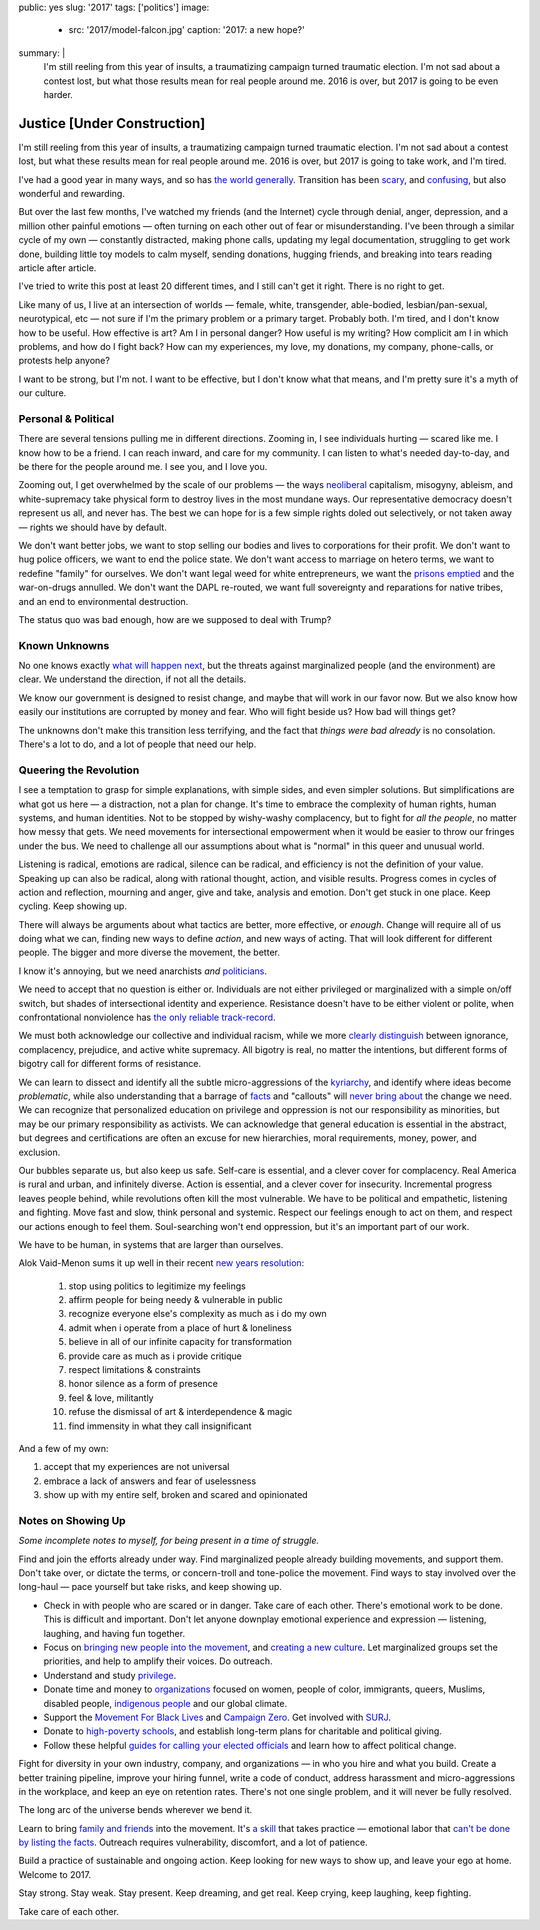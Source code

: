public: yes
slug: '2017'
tags: ['politics']
image:
  - src: '2017/model-falcon.jpg'
    caption: '2017: a new hope?'
summary: |
  I'm still reeling from this year of insults, 
  a traumatizing campaign turned traumatic election.
  I'm not sad about a contest lost,
  but what those results mean
  for real people around me.
  2016 is over,
  but 2017 is going to be even harder.


Justice [Under Construction]
============================

I'm still reeling from this year of insults, 
a traumatizing campaign turned traumatic election.
I'm not sad about a contest lost,
but what these results mean
for real people around me.
2016 is over,
but 2017 is going to take work,
and I'm tired.

I've had a good year
in many ways,
and so has `the world generally`_.
Transition has been `scary`_,
and `confusing`_,
but also wonderful and rewarding.

.. _the world generally: https://www.washingtonpost.com/opinions/why-2016-was-actually-one-of-the-best-years-on-record/2016/12/30/bc12701e-ce0a-11e6-a87f-b917067331bb_story.html?utm_term=.27a8e97254b7
.. _scary: /2016/08/17/trans
.. _confusing: /2016/12/24/clarifications

But over the last few months,
I've watched my friends
(and the Internet)
cycle through denial, anger, depression,
and a million other painful emotions —
often turning on each other
out of fear or misunderstanding.
I've been through a similar cycle of my own — 
constantly distracted,
making phone calls,
updating my legal documentation,
struggling to get work done,
building little toy models
to calm myself,
sending donations,
hugging friends,
and breaking into tears
reading article after article.

I've tried to write this post
at least 20 different times,
and I still can't get it right.
There is no right to get.

Like many of us,
I live at an intersection of worlds —
female, white, transgender,
able-bodied, lesbian/pan-sexual,
neurotypical, etc — 
not sure if I'm the primary problem
or a primary target.
Probably both.
I'm tired,
and I don't know how to be useful.
How effective is art?
Am I in personal danger?
How useful is my writing?
How complicit am I in which problems,
and how do I fight back?
How can my experiences, my love,
my donations, my company, phone-calls,
or protests help anyone?

I want to be strong,
but I'm not.
I want to be effective,
but I don't know what that means,
and I'm pretty sure it's a myth of our culture.


Personal & Political
--------------------

There are several tensions
pulling me in different directions.
Zooming in,
I see individuals hurting —
scared like me.
I know how to be a friend.
I can reach inward,
and care for my community.
I can listen to what's needed day-to-day,
and be there for the people around me.
I see you, and I love you.

Zooming out,
I get overwhelmed by the scale of our problems — 
the ways `neoliberal`_ capitalism,
misogyny, ableism, and white-supremacy
take physical form
to destroy lives in the most mundane ways.
Our representative democracy doesn't represent us all,
and never has.
The best we can hope for
is a few simple rights doled out selectively,
or not taken away —
rights we should have by default.

.. _neoliberal: https://www.theguardian.com/commentisfree/2016/nov/09/rise-of-the-davos-class-sealed-americas-fate

We don't want better jobs,
we want to stop selling our bodies and lives
to corporations for their profit.
We don't want to hug police officers,
we want to end the police state.
We don't want access to marriage
on hetero terms,
we want to redefine "family"
for ourselves.
We don't want legal weed for white entrepreneurs,
we want the `prisons emptied`_
and the war-on-drugs annulled.
We don't want the DAPL re-routed,
we want full sovereignty
and reparations for native tribes, 
and an end to environmental destruction.

.. _prisons emptied: http://newjimcrow.com/

The status quo was bad enough,
how are we supposed to deal with Trump?


Known Unknowns
--------------

No one knows exactly `what will happen next`_,
but the threats against marginalized people
(and the environment)
are clear.
We understand the direction,
if not all the details.

.. _what will happen next: http://www.nytimes.com/interactive/2016/11/21/us/politics/what-trump-wants-to-do-in-his-first-100-days-and-how-difficult-each-will-be.html?smid=tw-nytimes&smtyp=cur&_r=0

We know our government is designed to resist change,
and maybe that will work in our favor now. 
But we also know how easily our institutions
are corrupted by money and fear.
Who will fight beside us?
How bad will things get?

The unknowns don't make this transition less terrifying, 
and the fact that *things were bad already*
is no consolation.
There's a lot to do,
and a lot of people that need our help.


Queering the Revolution
-----------------------

I see a temptation to grasp for simple explanations,
with simple sides,
and even simpler solutions.
But simplifications are what got us here — 
a distraction,
not a plan for change.
It's time to embrace
the complexity of human rights,
human systems,
and human identities.
Not to be stopped by wishy-washy complacency,
but to fight for *all the people*,
no matter how messy that gets.
We need movements for intersectional empowerment
when it would be easier to throw our fringes
under the bus.
We need to challenge all our assumptions
about what is "normal"
in this queer and unusual world.

Listening is radical,
emotions are radical,
silence can be radical,
and efficiency
is not the definition of your value.
Speaking up can also be radical,
along with rational thought,
action,
and visible results.
Progress comes in cycles of action and reflection,
mourning and anger,
give and take,
analysis and emotion.
Don't get stuck in one place.
Keep cycling.
Keep showing up.

There will always be arguments
about what tactics are better,
more effective,
or *enough*.
Change will require
all of us doing what we can, 
finding new ways to define *action*,
and new ways of acting.
That will look different
for different people.
The bigger and more diverse the movement,
the better.

I know it's annoying,
but we need anarchists *and* `politicians`_.

.. _politicians: http://www.sheshouldrun.org/

We need to accept that no question is either or.
Individuals are not
either privileged or marginalized
with a simple on/off switch,
but shades of intersectional
identity and experience.
Resistance doesn't have to be either violent or polite,
when confrontational nonviolence
has `the only reliable track-record`_.

.. _the only reliable track-record: https://www.washingtonpost.com/news/monkey-cage/wp/2016/11/21/people-are-in-the-streets-protesting-donald-trump-but-when-does-protest-actually-work/?utm_term=.1d9c0a0f5fe8

We must both acknowledge
our collective and individual racism,
while we more `clearly distinguish`_ between
ignorance, complacency, prejudice,
and active white supremacy.
All bigotry is real,
no matter the intentions,
but different forms of bigotry
call for different forms of resistance.

.. _clearly distinguish: https://medium.com/@juliaserano/prejudice-political-correctness-and-the-normalization-of-donald-trump-28c563154e48#.eev3frwt1

We can learn to dissect and identify
all the subtle micro-aggressions
of the `kyriarchy`_,
and identify where ideas become *problematic*,
while also understanding
that a barrage of `facts`_ and "callouts"
will `never bring about`_
the change we need.
We can recognize that personalized education
on privilege and oppression
is not our responsibility as minorities,
but may be our primary responsibility
as activists.
We can acknowledge that
general education is essential in the abstract,
but degrees and certifications are often
an excuse for new hierarchies,
moral requirements,
money, power, and exclusion.

.. _kyriarchy: https://en.wikipedia.org/wiki/Kyriarchy
.. _facts: http://www.vox.com/policy-and-politics/2016/11/16/13426448/trump-psychology-fact-checking-lies
.. _never bring about: http://www.vox.com/identities/2016/11/15/13595508/racism-trump-research-study

Our bubbles separate us,
but also keep us safe.
Self-care is essential,
and a clever cover for complacency.
Real America is rural and urban,
and infinitely diverse.
Action is essential,
and a clever cover for insecurity.
Incremental progress leaves people behind,
while revolutions often kill the most vulnerable.
We have to be political and empathetic,
listening and fighting.
Move fast and slow,
think personal and systemic.
Respect our feelings
enough to act on them,
and respect our actions
enough to feel them.
Soul-searching won't end oppression,
but it's an important part of our work.

We have to be human,
in systems that are larger than ourselves.

Alok Vaid-Menon sums it up well
in their recent `new years resolution`_:

  1. stop using politics to legitimize my feelings
  2. affirm people for being needy & vulnerable in public
  3. recognize everyone else's complexity as much as i do my own
  4. admit when i operate from a place of hurt & loneliness
  5. believe in all of our infinite capacity for transformation
  6. provide care as much as i provide critique
  7. respect limitations & constraints
  8. honor silence as a form of presence
  9. feel & love, militantly
  10. refuse the dismissal of art & interdependence & magic
  11. find immensity in what they call insignificant

.. _new years resolution: https://www.facebook.com/AlokVaidMenon/posts/1636504483312005

And a few of my own:

1. accept that my experiences are not universal
2. embrace a lack of answers and fear of uselessness
3. show up with my entire self, broken and scared and opinionated


Notes on Showing Up
-------------------

*Some incomplete notes to myself,
for being present
in a time of struggle.*

Find and join the efforts already under way.
Find marginalized people
already building movements,
and support them.
Don't take over,
or dictate the terms,
or concern-troll and tone-police the movement.
Find ways to stay involved
over the long-haul — 
pace yourself but take risks,
and keep showing up.

- Check in with people who are scared or in danger.
  Take care of each other.
  There's emotional work to be done.
  This is difficult and important.
  Don't let anyone downplay
  emotional experience and expression —
  listening, laughing,
  and having fun together.
- Focus on
  `bringing new people into the movement`_,
  and `creating a new culture`_.
  Let marginalized groups set the priorities,
  and help to amplify their voices.
  Do outreach.
- Understand and study `privilege`_.
- Donate time and money
  to `organizations`_
  focused on
  women, people of color,
  immigrants, queers, Muslims,
  disabled people, `indigenous people`_
  and our global climate.
- Support the
  `Movement For Black Lives`_
  and
  `Campaign Zero`_.
  Get involved with
  `SURJ`_.
- Donate to `high-poverty schools`_,
  and establish long-term plans for
  charitable and political giving.
- Follow these helpful
  `guides for calling your elected officials`_
  and learn how to affect
  political change.

.. _bringing new people into the movement: http://www.surjaction.org/
.. _creating a new culture: http://www.theestablishment.co/2016/11/11/we-have-to-create-a-culture-that-wont-vote-for-trump/
.. _privilege: http://code.ucsd.edu/~pcosman/Backpack.pdf
.. _organizations: http://togetherlist.com/
.. _indigenous people: http://sacredstonecamp.org/blog/2016/12/31/standing-rock-to-the-world-10-indigenous-and-environmental-struggles-you-can-support-in-2017
.. _Movement For Black Lives: https://policy.m4bl.org/
.. _Campaign Zero: http://www.joincampaignzero.org/#vision
.. _SURJ: http://www.surjaction.org/
.. _high-poverty schools: https://www.donorschoose.org
.. _guides for calling your elected officials: https://docs.google.com/spreadsheets/u/1/d/174f0WBSVNSdcQ5_S6rWPGB3pNCsruyyM_ZRQ6QUhGmo/htmlview

Fight for diversity in your own industry,
company, and organizations —
in who you hire and what you build.
Create a better training pipeline,
improve your hiring funnel,
write a code of conduct,
address harassment
and micro-aggressions in the workplace,
and keep an eye on retention rates.
There's not one single problem,
and it will never be fully resolved.

The long arc of the universe bends
wherever we bend it.

Learn to bring
`family and friends`_
into the movement.
It's `a skill`_ that takes practice — 
emotional labor that
`can't be done by listing the facts`_.
Outreach requires vulnerability,
discomfort,
and a lot of patience.

.. _family and friends: https://docs.google.com/document/d/1bC0nyqFNx6VhBgNZDB0Oan1aa0i_UtuWeBLnOPWrJ5M/preview
.. _a skill: http://www.vox.com/2016/11/23/13708996/argue-better-science
.. _`can't be done by listing the facts`: http://www.vox.com/2014/4/6/5556462/brain-dead-how-politics-makes-us-stupid

Build a practice of sustainable and ongoing action.
Keep looking for new ways to show up,
and leave your ego at home.
Welcome to 2017.

Stay strong.
Stay weak.
Stay present.
Keep dreaming,
and get real.
Keep crying, keep laughing, keep fighting.

Take care of each other.
